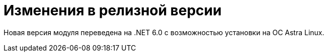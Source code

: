 = Изменения в релизной версии

Новая версия модуля переведена на .NET 6.0 с возможностью установки на ОС Astra Linux.
//
// == Оптимизации


